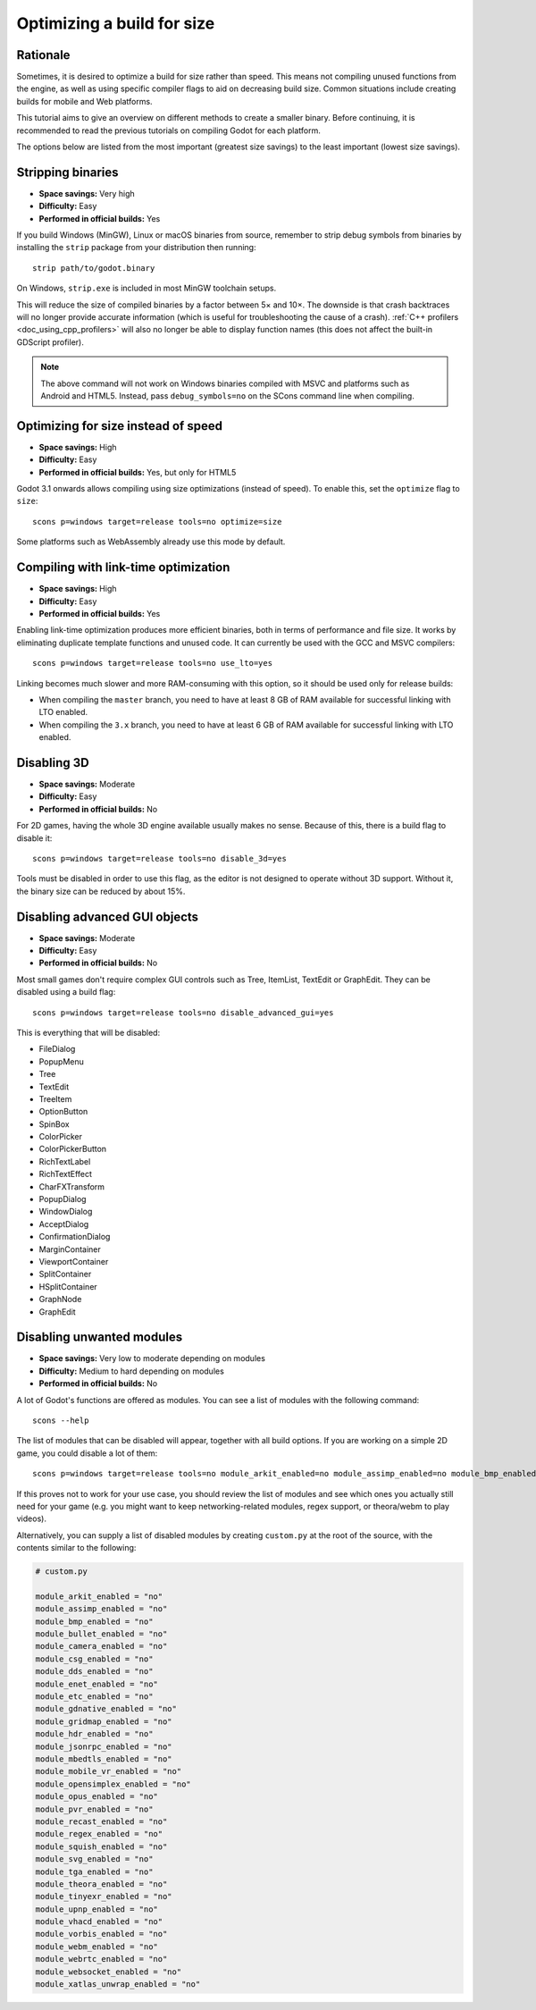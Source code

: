 .. _doc_optimizing_for_size:

Optimizing a build for size
===========================

.. highlight:: shell

Rationale
---------

Sometimes, it is desired to optimize a build for size rather than speed.
This means not compiling unused functions from the engine, as well as using
specific compiler flags to aid on decreasing build size.
Common situations include creating builds for mobile and Web platforms.

This tutorial aims to give an overview on different methods to create
a smaller binary. Before continuing, it is recommended to read the previous tutorials
on compiling Godot for each platform.

The options below are listed from the most important (greatest size savings)
to the least important (lowest size savings).

Stripping binaries
------------------

- **Space savings:** Very high
- **Difficulty:** Easy
- **Performed in official builds:** Yes

If you build Windows (MinGW), Linux or macOS binaries from source, remember to
strip debug symbols from binaries by installing the ``strip`` package from your
distribution then running:

::

    strip path/to/godot.binary

On Windows, ``strip.exe`` is included in most MinGW toolchain setups.

This will reduce the size of compiled binaries by a factor between 5× and 10×.
The downside is that crash backtraces will no longer provide accurate information
(which is useful for troubleshooting the cause of a crash).
:ref:`C++ profilers <doc_using_cpp_profilers>` will also no longer be able to display
function names (this does not affect the built-in GDScript profiler).

.. note::

    The above command will not work on Windows binaries compiled with MSVC
    and platforms such as Android and HTML5. Instead, pass ``debug_symbols=no``
    on the SCons command line when compiling.

Optimizing for size instead of speed
------------------------------------

- **Space savings:** High
- **Difficulty:** Easy
- **Performed in official builds:** Yes, but only for HTML5

Godot 3.1 onwards allows compiling using size optimizations (instead of speed).
To enable this, set the ``optimize`` flag to ``size``:

::

    scons p=windows target=release tools=no optimize=size

Some platforms such as WebAssembly already use this mode by default.

Compiling with link-time optimization
-------------------------------------

- **Space savings:** High
- **Difficulty:** Easy
- **Performed in official builds:** Yes

Enabling link-time optimization produces more efficient binaries, both in
terms of performance and file size. It works by eliminating duplicate
template functions and unused code. It can currently be used with the GCC
and MSVC compilers:

::

    scons p=windows target=release tools=no use_lto=yes

Linking becomes much slower and more RAM-consuming with this option,
so it should be used only for release builds:

- When compiling the ``master`` branch, you need to have at least 8 GB of RAM
  available for successful linking with LTO enabled.
- When compiling the ``3.x`` branch, you need to have at least 6 GB of RAM
  available for successful linking with LTO enabled.

Disabling 3D
------------

- **Space savings:** Moderate
- **Difficulty:** Easy
- **Performed in official builds:** No

For 2D games, having the whole 3D engine available usually makes no sense. Because of this, there is a build flag to disable it:

::

    scons p=windows target=release tools=no disable_3d=yes

Tools must be disabled in order to use this flag, as the editor is not designed
to operate without 3D support. Without it, the binary size can be reduced
by about 15%.

Disabling advanced GUI objects
------------------------------

- **Space savings:** Moderate
- **Difficulty:** Easy
- **Performed in official builds:** No

Most small games don't require complex GUI controls such as Tree, ItemList,
TextEdit or GraphEdit. They can be disabled using a build flag:

::

    scons p=windows target=release tools=no disable_advanced_gui=yes

This is everything that will be disabled:

- FileDialog
- PopupMenu
- Tree
- TextEdit
- TreeItem
- OptionButton
- SpinBox
- ColorPicker
- ColorPickerButton
- RichTextLabel
- RichTextEffect
- CharFXTransform
- PopupDialog
- WindowDialog
- AcceptDialog
- ConfirmationDialog
- MarginContainer
- ViewportContainer
- SplitContainer
- HSplitContainer
- GraphNode
- GraphEdit

Disabling unwanted modules
--------------------------

- **Space savings:** Very low to moderate depending on modules
- **Difficulty:** Medium to hard depending on modules
- **Performed in official builds:** No

A lot of Godot's functions are offered as modules.
You can see a list of modules with the following command:

::

    scons --help

The list of modules that can be disabled will appear, together with all
build options. If you are working on a simple 2D game, you could disable
a lot of them:

::

    scons p=windows target=release tools=no module_arkit_enabled=no module_assimp_enabled=no module_bmp_enabled=no module_bullet_enabled=no module_camera_enabled=no module_csg_enabled=no module_dds_enabled=no module_enet_enabled=no module_etc_enabled=no module_gdnative_enabled=no module_gridmap_enabled=no module_hdr_enabled=no module_jsonrpc_enabled=no module_mbedtls_enabled=no module_mobile_vr_enabled=no module_opensimplex_enabled=no module_opus_enabled=no module_pvr_enabled=no module_recast_enabled=no module_regex_enabled=no module_squish_enabled=no module_svg_enabled=no module_tga_enabled=no module_theora_enabled=no module_tinyexr_enabled=no module_upnp_enabled=no module_vhacd_enabled=no module_vorbis_enabled=no module_webm_enabled=no module_webrtc_enabled=no module_websocket_enabled=no module_xatlas_unwrap_enabled=no

If this proves not to work for your use case, you should review the list of
modules and see which ones you actually still need for your game (e.g. you
might want to keep networking-related modules, regex support, or theora/webm
to play videos).

Alternatively, you can supply a list of disabled modules by creating
``custom.py`` at the root of the source, with the contents similar to the
following:

.. code-block:: python

    # custom.py

    module_arkit_enabled = "no"
    module_assimp_enabled = "no"
    module_bmp_enabled = "no"
    module_bullet_enabled = "no"
    module_camera_enabled = "no"
    module_csg_enabled = "no"
    module_dds_enabled = "no"
    module_enet_enabled = "no"
    module_etc_enabled = "no"
    module_gdnative_enabled = "no"
    module_gridmap_enabled = "no"
    module_hdr_enabled = "no"
    module_jsonrpc_enabled = "no"
    module_mbedtls_enabled = "no"
    module_mobile_vr_enabled = "no"
    module_opensimplex_enabled = "no"
    module_opus_enabled = "no"
    module_pvr_enabled = "no"
    module_recast_enabled = "no"
    module_regex_enabled = "no"
    module_squish_enabled = "no"
    module_svg_enabled = "no"
    module_tga_enabled = "no"
    module_theora_enabled = "no"
    module_tinyexr_enabled = "no"
    module_upnp_enabled = "no"
    module_vhacd_enabled = "no"
    module_vorbis_enabled = "no"
    module_webm_enabled = "no"
    module_webrtc_enabled = "no"
    module_websocket_enabled = "no"
    module_xatlas_unwrap_enabled = "no"

.. seealso::

    :ref:`doc_overriding_build_options`.
